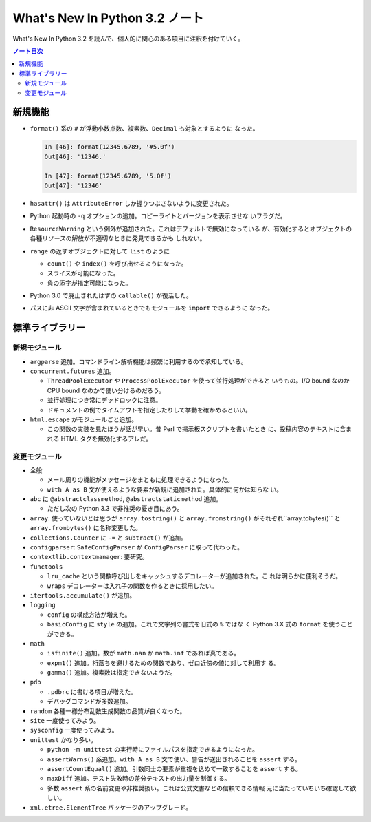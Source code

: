 ======================================================================
What's New In Python 3.2 ノート
======================================================================

What's New In Python 3.2 を読んで、個人的に関心のある項目に注釈を付けていく。

.. contents:: ノート目次

新規機能
======================================================================

* ``format()`` 系の ``#`` が浮動小数点数、複素数、``Decimal`` も対象とするように
  なった。

  .. code:: ipython

     In [46]: format(12345.6789, '#5.0f')
     Out[46]: '12346.'

     In [47]: format(12345.6789, '5.0f')
     Out[47]: '12346'

* ``hasattr()`` は ``AttributeError`` しか握りつぶさないように変更された。
* Python 起動時の ``-q`` オプションの追加。コピーライトとバージョンを表示させな
  いフラグだ。
* ``ResourceWarning`` という例外が追加された。これはデフォルトで無効になっている
  が、有効化するとオブジェクトの各種リソースの解放が不適切なときに発見できるかも
  しれない。
* ``range`` の返すオブジェクトに対して ``list`` のように

  * ``count()`` や ``index()`` を呼び出せるようになった。
  * スライスが可能になった。
  * 負の添字が指定可能になった。

* Python 3.0 で廃止されたはずの ``callable()`` が復活した。
* パスに非 ASCII 文字が含まれているときでもモジュールを ``import`` できるように
  なった。

標準ライブラリー
======================================================================

新規モジュール
----------------------------------------------------------------------

* ``argparse`` 追加。コマンドライン解析機能は頻繁に利用するので承知している。
* ``concurrent.futures`` 追加。

  * ``ThreadPoolExecutor`` や ``ProcessPoolExecutor`` を使って並行処理ができると
    いうもの。I/O bound なのか CPU bound なのかで使い分けるのだろう。
  * 並行処理につき常にデッドロックに注意。
  * ドキュメントの例でタイムアウトを指定したりして挙動を確かめるといい。

* ``html.escape`` がモジュールごと追加。

  * この関数の実装を見たほうが話が早い。昔 Perl で掲示板スクリプトを書いたとき
    に、投稿内容のテキストに含まれる HTML タグを無効化するアレだ。

変更モジュール
----------------------------------------------------------------------

* 全般

  * メール周りの機能がメッセージをまともに処理できるようになった。
  * ``with A as B`` 文が使えるような要素が新規に追加された。具体的に何かは知らな
    い。

* ``abc`` に ``@abstractclassmethod``, ``@abstractstaticmethod`` 追加。

  * ただし次の Python 3.3 で非推奨の憂き目にあう。

* ``array``: 使っていないとは思うが ``array.tostring()`` と ``array.fromstring()``
  がそれぞれ``array.tobytes()`` と ``array.frombytes()`` に名称変更した。
* ``collections.Counter`` に ``-=`` と ``subtract()`` が追加。
* ``configparser``: ``SafeConfigParser`` が ``ConfigParser`` に取って代わった。
* ``contextlib.contextmanager``: 要研究。
* ``functools``

  * ``lru_cache`` という関数呼び出しをキャッシュするデコレーターが追加された。こ
    れは明らかに便利そうだ。
  * ``wraps`` デコレーターは入れ子の関数を作るときに採用したい。

* ``itertools.accumulate()`` が追加。
* ``logging``

  * ``config`` の構成方法が増えた。
  * ``basicConfig`` に ``style`` の追加。これで文字列の書式を旧式の ``%`` ではな
    く Python 3.X 式の ``format`` を使うことができる。

* ``math``

  * ``isfinite()`` 追加。数が ``math.nan`` か ``math.inf`` であれば真である。
  * ``expm1()`` 追加。桁落ちを避けるための関数であり、ゼロ近傍の値に対して利用す
    る。
  * ``gamma()`` 追加。複素数は指定できないようだ。

* ``pdb``

  * ``.pdbrc`` に書ける項目が増えた。
  * デバッグコマンドが多数追加。

* ``random`` 各種一様分布乱数生成関数の品質が良くなった。
* ``site`` 一度使ってみよう。
* ``sysconfig`` 一度使ってみよう。
* ``unittest`` かなり多い。

  * ``python -m unittest`` の実行時にファイルパスを指定できるようになった。
  * ``assertWarns()`` 系追加。``with A as B`` 文で使い、警告が送出されることを
    ``assert`` する。
  * ``assertCountEqual()`` 追加。引数同士の要素が重複を込めて一致することを
    ``assert`` する。
  * ``maxDiff`` 追加。テスト失敗時の差分テキストの出力量を制御する。
  * 多数 ``assert`` 系の名前変更や非推奨扱い。これは公式文書などの信頼できる情報
    元に当たっていちいち確認して欲しい。

* ``xml.etree.ElementTree`` パッケージのアップグレード。
